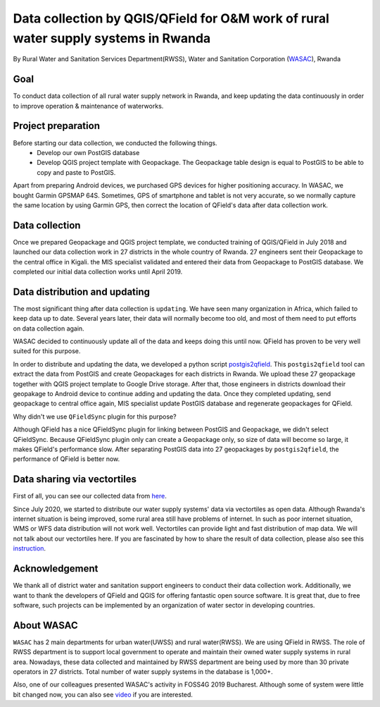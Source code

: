 Data collection by QGIS/QField for O&M work of rural water supply systems in Rwanda
=========================================================================================================

By Rural Water and Sanitation Services Department(RWSS), Water and Sanitation Corporation (`WASAC <https://wasac.rw>`__), Rwanda

Goal
----

To conduct data collection of all rural water supply network in Rwanda, 
and keep updating the data continuously in order to improve operation & 
maintenance of waterworks.

Project preparation
-------------------

Before starting our data collection, we conducted the following things.
 - Develop our own PostGIS database
 - Develop QGIS project template with Geopackage. The Geopackage table design is equal to PostGIS to be able to copy and paste to PostGIS.

Apart from preparing Android devices, we purchased GPS devices for higher positioning accuracy. In WASAC, we bought Garmin GPSMAP 64S. 
Sometimes, GPS of smartphone and tablet is not very accurate, so we normally capture the same location by using Garmin GPS, then correct the location of QField's data after data collection work.

Data collection
---------------

Once we prepared Geopackage and QGIS project template, 
we conducted training of QGIS/QField in July 2018 and 
launched our data collection work in 27 districts in the whole country of Rwanda. 
27 engineers sent their Geopackage to the central office in Kigali.
the MIS specialist validated and entered their data from Geopackage to PostGIS database. 
We completed our initial data collection works until April 2019.

.. container:: clearer text-center

   .. image:: /images/rwanda-rural-water-1.png
      :width: 600px
      :alt: data collection procedure

Data distribution and updating
------------------------------

The most significant thing after data collection is ``updating``. 
We have seen many organization in Africa, which failed to keep data up to date.
Several years later, their data will normally become too old, 
and most of them need to put efforts on data collection again. 

WASAC decided to continuously update all of the data and keeps doing this until now. 
QField has proven to be very well suited for this purpose.

In order to distribute and updating the data, 
we developed a python script `postgis2qfield <https://github.com/WASAC/postgis2qfield>`__. 
This ``postgis2qfield`` tool can extract the data from PostGIS and create Geopackages for each districts in Rwanda. 
We upload these 27 geopackage together with QGIS project template to Google Drive storage. 
After that, those engineers in districts download their geopakage to Android device to continue adding and updating the data. 
Once they completed updating, send geopackage to central office again, MIS specialist update PostGIS database and regenerate geopackages for QField.

.. container:: clearer text-center

   .. image:: /images/rwanda-rural-water-2.png
      :width: 600px
      :alt: data distribution and updating procedure

Why didn't we use ``QFieldSync`` plugin for this purpose? 

Although QField has a nice QFieldSync plugin for linking between PostGIS and Geopackage, 
we didn't select QFieldSync. Because QFieldSync plugin only can create a Geopackage only, 
so size of data will become so large, it makes QField's performance slow. 
After separating PostGIS data into 27 geopackages by ``postgis2qfield``, 
the performance of QField is better now.

Data sharing via vectortiles
----------------------------
First of all, you can see our collected data from `here <https://rural.water-gis.com>`__.

Since July 2020, we started to distribute our water supply systems' data via vectortiles as open data. 
Although Rwanda's internet situation is being improved, some rural area still have problems of internet. 
In such as poor internet situation, WMS or WFS data distribution will not work well. 
Vectortiles can provide light and fast distribution of map data. We will not talk about our vectortiles here. 
If you are fascinated by how to share the result of data collection, please also see this `instruction <https://github.com/watergis/awesome-vector-tiles>`__. 

Acknowledgement
---------------

We thank all of district water and sanitation support engineers to
conduct their data collection work. Additionally, we want to thank the
developers of QField and QGIS for offering fantastic open source
software. It is great that, due to free software, such projects can be
implemented by an organization of water sector in developing countries.

About WASAC
-----------

``WASAC`` has 2 main departments for urban water(UWSS) and rural
water(RWSS). We are using QField in RWSS. The role of RWSS department is
to support local government to operate and maintain their owned water
supply systems in rural area. Nowadays, these data collected and
maintained by RWSS department are being used by more than 30 private
operators in 27 districts. Total number of water supply systems in the
database is 1,000+.

.. container:: clearer text-center

   .. image:: /images/rwanda-rural-water-3.png
      :width: 600px
      :alt: Organogram of WASAC

Also, one of our colleagues presented WASAC's activity in FOSS4G 2019
Bucharest. Although some of system were little bit changed now, you can
also see
`video <https://media.ccc.de/v/bucharest-30-case-study-of-data-collection-data-sharing-for-rural-water-supply-management-in-rwanda>`__
if you are interested.
